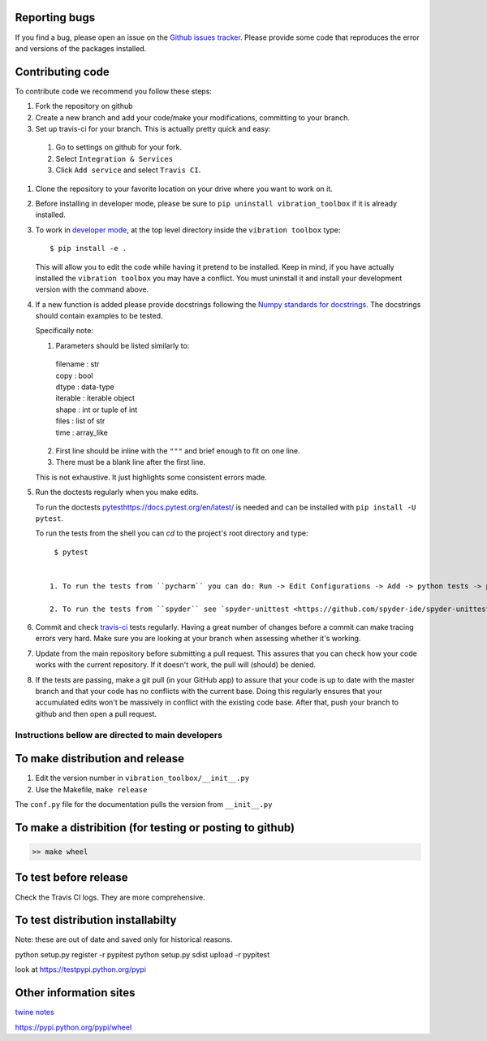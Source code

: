 Reporting bugs
--------------
If you find a bug, please open an issue on the `Github issues tracker <https://github.com/vibrationtoolbox/vibration_toolbox/issues>`_.
Please provide some code that reproduces the error and versions of the packages installed.

Contributing code
-----------------
To contribute code we recommend you follow these steps:

#. Fork the repository on github

#. Create a new branch and add your code/make your modifications, committing to your branch.

#. Set up travis-ci for your branch. This is actually pretty quick and easy:

  #. Go to settings on github for your fork.

  #. Select ``Integration & Services``

  #. Click ``Add service`` and select ``Travis CI``.

#. Clone the repository to your favorite location on your drive where you want to work on it.

#. Before installing in developer mode, please be sure to ``pip uninstall vibration_toolbox`` if it is already installed. 

#. To work in `developer mode <https://packaging.python.org/distributing/#working-in-development-mode>`_, at the top level directory inside the ``vibration toolbox`` type::

    $ pip install -e .

   This will allow you to edit the code while having it pretend to be installed. Keep in mind, if you have actually installed the ``vibration toolbox`` you may have a conflict. You must uninstall it and install your development version with the command above.

#. If a new function is added
   please provide docstrings following the `Numpy standards for docstrings <https://github.com/numpy/numpy/blob/master/doc/HOWTO_DOCUMENT.rst.txt>`_.
   The docstrings should contain examples to be tested.

   Specifically note:

   1. Parameters should be listed similarly to:

    |    filename : str
    |    copy : bool
    |    dtype : data-type
    |    iterable : iterable object
    |    shape : int or tuple of int
    |    files : list of str
    |    time : array_like

   2. First line should be inline with the ``"""`` and brief enough to fit on one line.

   3. There must be a blank line after the first line.

   This is not exhaustive. It just highlights some consistent errors made.

#. Run the doctests regularly when you make edits.

   To run the doctests `<pytest https://docs.pytest.org/en/latest/>`_ is needed and can be installed with ``pip install -U pytest``.

   To run the tests from the shell you can `cd` to the project's root directory and type::

     $ pytest


    1. To run the tests from ``pycharm`` you can do: Run -> Edit Configurations -> Add -> python tests -> pytest Then just set the path to the project directory.

    2. To run the tests from ``spyder`` see `spyder-unittest <https://github.com/spyder-ide/spyder-unittest`_.

#. Commit and check `travis-ci <https://travis-ci.org/vibrationtoolbox/vibration_toolbox>`_ tests regularly. Having a great number of changes before a commit can make tracing errors very hard. Make sure you are looking at your branch when assessing whether it's working.

#. Update from the main repository before submitting a pull request. This assures that you can check how your code works with the current repository. If it doesn't work, the pull will (should) be denied.

#. If the tests are passing, make a git pull (in your GitHub app) to assure that your code is up to date with the master branch and that your code has no conflicts with the current base. Doing this regularly ensures that your accumulated edits won't be massively in conflict with the existing code base. After that, push your branch to github and then open a pull request.

Instructions bellow are directed to main developers
===================================================

To make distribution and release
--------------------------------

1) Edit the version number in ``vibration_toolbox/__init__.py``
2) Use the Makefile, ``make release``

The ``conf.py`` file for the documentation pulls the version from ``__init__.py``

To make a distribition (for testing or posting to github)
-----------------------------------------------------------

.. code-block:: bash

  >> make wheel

To test before release
----------------------

Check the Travis CI logs. They are more comprehensive.

To test distribution installabilty
-----------------------------------
Note: these are out of date and saved only for historical reasons.

python setup.py register -r pypitest
python setup.py sdist upload -r pypitest

look at https://testpypi.python.org/pypi

Other information sites
------------------------

`twine notes <https://packaging.python.org/distributing/#working-in-development-mode>`_

https://pypi.python.org/pypi/wheel
